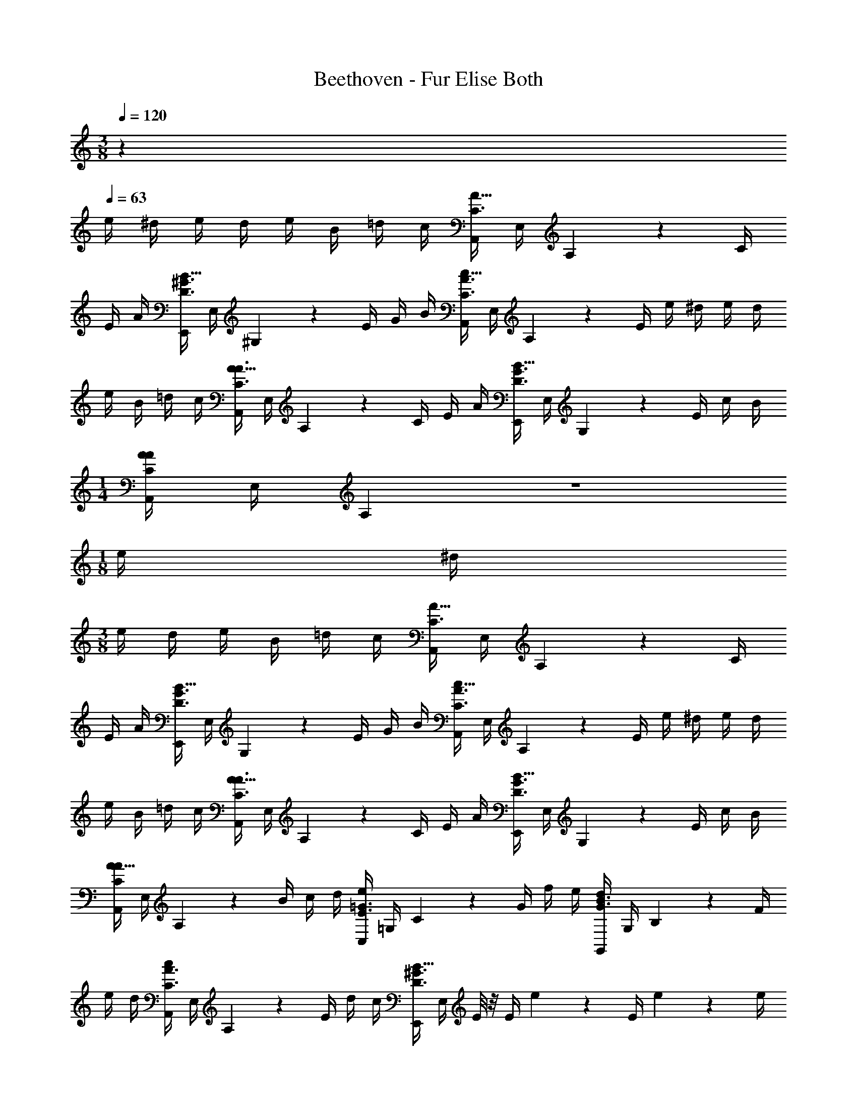 X: 1
T: Beethoven - Fur Elise Both
L: 1/4
M: 3/8
Q: 1/4=120
Z: ABC Generated by Starbound Composer v0.8.6
K: C
z 
Q: 1/4=63
e/4 ^d/4 e/4 d/4 e/4 B/4 =d/4 c/4 [A,,/4A15/32C3/] E,/4 A,2/9 z/36 C/4 
E/4 A/4 [E,,/4B15/32D3/^G3/] E,/4 ^G,2/9 z/36 E/4 G/4 B/4 [A,,/4c15/32C3/A3/] E,/4 A,2/9 z/36 E/4 e/4 ^d/4 e/4 d/4 
e/4 B/4 =d/4 c/4 [A,,/4A15/32C3/A3/] E,/4 A,2/9 z/36 C/4 E/4 A/4 [E,,/4B15/32D3/G3/] E,/4 G,2/9 z/36 E/4 c/4 B/4 
M: 1/4
[A,,/4A27/28CA] E,/4 A,2/9 z5/18 
M: 1/8
e/4 ^d/4 
M: 3/8
e/4 d/4 e/4 B/4 =d/4 c/4 [A,,/4A15/32C3/] E,/4 A,2/9 z/36 C/4 
E/4 A/4 [E,,/4B15/32D3/G3/] E,/4 G,2/9 z/36 E/4 G/4 B/4 [A,,/4c15/32C3/A3/] E,/4 A,2/9 z/36 E/4 e/4 ^d/4 e/4 d/4 
e/4 B/4 =d/4 c/4 [A,,/4A15/32C3/A3/] E,/4 A,2/9 z/36 C/4 E/4 A/4 [E,,/4B15/32D3/G3/] E,/4 G,2/9 z/36 E/4 c/4 B/4 
[A,,/4A15/32CA] E,/4 A,2/9 z/36 B/4 c/4 d/4 [C,/4e17/24E3/=G3/] =G,/4 C2/9 z/36 G/4 f/4 e/4 [G,,/4d17/24G3/B3/] G,/4 B,2/9 z/36 F/4 
e/4 d/4 [A,,/4c17/24C3/A3/] E,/4 A,2/9 z/36 E/4 d/4 c/4 [E,,/4B15/32D3/^G3/] E,/4 E/8 z/8 E/4 e2/9 z/36 E/4 e2/9 z/36 e/4 
e'2/9 z/36 ^d/4 e2/9 z/36 d/4 e2/9 z/36 d/4 e2/9 z/36 d/4 e/4 d/4 e/4 d/4 e/4 B/4 =d/4 c/4 
[A,,/4A15/32C3/] E,/4 A,2/9 z/36 C/4 E/4 A/4 [E,,/4B15/32D3/G3/] E,/4 ^G,2/9 z/36 E/4 G/4 B/4 [A,,/4c15/32C3/A3/] E,/4 A,2/9 z/36 E/4 
e/4 ^d/4 e/4 d/4 e/4 B/4 =d/4 c/4 [A,,/4A15/32C3/A3/] E,/4 A,2/9 z/36 C/4 E/4 A/4 [E,,/4B15/32D3/G3/] E,/4 
G,2/9 z/36 E/4 c/4 B/4 [A,,/4A15/32CA] E,/4 A,2/9 z/36 B/4 c/4 d/4 [C,/4e17/24E3/=G3/] =G,/4 C2/9 z/36 G/4 f/4 e/4 
[G,,/4d17/24G3/B3/] G,/4 B,2/9 z/36 F/4 e/4 d/4 [A,,/4c17/24C3/A3/] E,/4 A,2/9 z/36 E/4 d/4 c/4 [E,,/4B15/32D3/^G3/] E,/4 E/8 z/8 E/4 
e2/9 z/36 E/4 e2/9 z/36 e/4 e'2/9 z/36 ^d/4 e2/9 z/36 d/4 e2/9 z/36 d/4 e2/9 z/36 d/4 e/4 d/4 e/4 d/4 
e/4 B/4 =d/4 c/4 [A,,/4A15/32C3/] E,/4 A,2/9 z/36 C/4 E/4 A/4 [E,,/4B15/32D3/G3/] E,/4 ^G,2/9 z/36 E/4 G/4 B/4 
[A,,/4c15/32C3/A3/] E,/4 A,2/9 z/36 E/4 e/4 ^d/4 e/4 d/4 e/4 B/4 =d/4 c/4 [A,,/4A15/32C3/A3/] E,/4 A,2/9 z/36 C/4 
E/4 A/4 [E,,/4B15/32D3/G3/] E,/4 G,2/9 z/36 E/4 c/4 B/4 [A,,/4A15/32A/] E,/4 A,2/9 z/36 [c/8E/8_B,/8C/8] z/8 [c/8F/8A,/8C/8] z/8 [c/8E/8=G/8=G,/8B,/8C/8] z/32 [z5/96F3/32] A/24 [F,/4c27/28F3/A3/] A,/4 
C/4 A,/4 [C/4f3/8] [z/8A,/4] e/8 [F,/4e/F3/_B3/] B,/4 [D/4d15/32] B,/4 [D/4_b3/8] [z/8B,/4] a/8 [a/4F,/4G3/B3/] [g/4E/4] [f/4F,/4G,/4B,/4] [e/4E/4] [d/4F,/4G,/4B,/4] [c/4E/4] 
[F,/4B/F3/A3/] A,/4 [C/4A11/24] [z5/24A,/4] B/24 [A/9C/4] z/72 G/8 [A/8A,/4] B/8 [F,/4c19/20F3/A3/] A,/4 C/4 A,/4 [d/4C/4] [^d/4A,/4] [E,/4e17/24EA] A,/4 C/4 [e/4A,/4] 
[f/4D,/4D/4F/=d/] [A/4F,/4] [G,/4c3/4c33/32] E/4 G,/4 E/4 [G,/4d3/8] [z/8F/4] =B/8 [c/9c/8C/E/] z/72 g/8 G/8 g/8 A/8 g/8 [B/8F/8G/8] g/8 [c/8E/8G/8] g/8 [d/8D/8F/8G/8] g/8 [e/8C/4E/4G/4e15/32] g/8 c'/8 =b/8 
[a/8F,/A,/] g/8 f/8 e/8 [d/8G,/=B,/] g/8 f/8 d/8 [c/9c/8C15/32] z/72 g/8 G/8 g/8 A/8 g/8 [B/8F/8G/8] g/8 [c/8E/8G/8] g/8 [d/8D/8F/8G/8] g/8 [e/8C/4E/4G/4e15/32] g/8 c'/8 b/8 [a/8F,/A,/] g/8 f/8 e/8 [d/8B,/G,/] g/8 f/8 d/8 
[e/8^G,15/32B,15/32] f/8 e/8 ^d/8 e/8 B/8 e/8 d/8 e/8 B/8 e/8 d/8 e17/24 z/24 B/4 e/4 d/4 e17/24 z/24 B/4 
e2/9 z/36 d/4 e/4 d/4 e2/9 z/36 d/4 e/4 d/4 e/4 d/4 e/4 B/4 =d/4 c/4 [A,,/4A15/32] E,/4 
A,2/9 z/36 C/4 E/4 A/4 [E,,/4B15/32] E,/4 G,2/9 z/36 E/4 ^G/4 B/4 [A,,/4c15/32] E,/4 A,2/9 z/36 E/4 e/4 ^d/4 
e/4 d/4 e/4 B/4 =d/4 c/4 [A,,/4A15/32C3/] E,/4 A,2/9 z/36 C/4 E/4 A/4 [E,,/4B15/32D3/G3/] E,/4 G,2/9 z/36 E/4 
c/4 B/4 [A,,/4A15/32C3/A3/] E,/4 A,2/9 z/36 B/4 c/4 d/4 [C,/4e17/24E3/=G3/] =G,/4 C2/9 z/36 G/4 f/4 e/4 [G,,/4d17/24G3/B3/] G,/4 
B,2/9 z/36 F/4 e/4 d/4 [A,,/4c17/24C3/A3/] E,/4 A,2/9 z/36 E/4 d/4 c/4 [E,,/4B15/32D3/^G3/] E,/4 E/8 z/8 E/4 e2/9 z/36 E/4 
e2/9 z/36 e/4 e'2/9 z/36 ^d/4 e2/9 z/36 d/4 e2/9 z/36 d/4 e2/9 z/36 d/4 e/4 d/4 e/4 d/4 e/4 B/4 
=d/4 c/4 [A,,/4A15/32C3/] E,/4 A,2/9 z/36 C/4 E/4 A/4 [E,,/4B15/32D3/G3/] E,/4 ^G,2/9 z/36 E/4 G/4 B/4 [A,,/4c15/32C3/A3/] E,/4 
A,2/9 z/36 E/4 e/4 ^d/4 e/4 d/4 e/4 B/4 =d/4 c/4 [A,,/4A15/32C3/A3/] E,/4 A,2/9 z/36 C/4 E/4 A/4 
[E,,/4B15/32D3/G3/] E,/4 G,2/9 z/36 E/4 c/4 B/4 [A,,/8A15/32CA] z/8 A,,/8 z/8 A,,/8 z/8 A,,/8 z/8 A,,/8 z/8 A,,/8 z/8 [A,,/4^c49/32E49/32=G49/32_B49/32] A,,/4 A,,/4 A,,/4 
A,,/4 A,,/4 [A,,/4d19/20F19/20A19/20] A,,/4 A,,/4 A,,/4 [e/4A,,/4c/4] [f/4d/4A,,/4] [A,,/4f^Gd] A,,/4 A,,/4 A,,/4 [A,,/4f/G/d/] A,,/4 [A,,/4e17/12A17/12=c17/12] A,,/4 
A,,/4 A,,/4 A,,/4 A,,/4 [D,,/4A,,/4d33/32F33/32] [D,,/4A,,/4] [D,,/4A,,/4] [D,,/4A,,/4] [c/4D,,/4A,,/4E/4] [=B/4D,,/4A,,/4D/4] [^D,,/4A,,/4A19/20C19/20^F19/20] [D,,/4A,,/4] [D,,/4A,,/4] [D,,/4A,,/4] [D,,/4A,,/4A/C/] [D,,/4A,,/4] 
[E,,/4A,,/4A/C/] [E,,/4A,,/4] [E,,/4A,,/4c/E/] [E,,/4A,,/4] [E,,/4^G,,/4B/D/] [E,,/4G,,/4] [A,,,/4A,,/4A17/12C17/12] A,,/4 A,,/4 A,,/4 A,,/4 A,,/4 [A,,/4^c49/32E49/32=G49/32_B49/32] A,,/4 A,,/4 A,,/4 
A,,/4 A,,/4 [A,,/4d19/20=F19/20A19/20] A,,/4 A,,/4 A,,/4 [e/4A,,/4c/4] [f/4d/4A,,/4] [A,,/4fd] A,,/4 A,,/4 A,,/4 [A,,/4f/d/] A,,/4 [_B,,/4f17/12d17/12] B,,/4 
B,,/4 B,,/4 B,,/4 B,,/4 [B,,/4^d33/32G33/32] B,,/4 B,,/4 B,,/4 [=d/4B,,/4F/4] [=c/4B,,/4^D/4] [B,,/4=DB33/32] B,,/4 B,,/4 B,,/4 [B,,/4A/D/F/] B,,/4 
[=B,,/4^GDF] B,,/4 B,,/4 B,,/4 [B,,/4G/D/F/] B,,/4 [A19/20C19/20E19/20C,] z11/20 [=B/4E/4E,/4G,/4] z5/4 
[A,/6A,,,/] C/6 E/6 A/6 c/6 e/6 [d/6A,/4C/4E/4] c/6 B/6 [A/6A,/4C/4E/4] C/6 E/6 A/6 c/6 e/6 [d/6A,/4C/4E/4] c/6 B/6 [A/6A,/4C/4E/4] c/6 e/6 a/6 c'/6 e'/6 
[d'/6A,/4C/4E/4] c'/6 b/6 [_b/6A,/4C/4E/4] a/6 ^g/6 =g/6 ^f/6 =f/6 e/6 ^d'/6 =d'/6 ^c'/6 =c'/6 =b/6 _b/6 a/6 ^g/6 =g/6 ^f/6 =f/6 e/4 ^d/4 
e/4 B/4 =d/4 c/4 [A,,/4A/C3/] E,/4 A,2/9 z/36 C/4 E/4 A/4 [E,,/4B15/32D3/G3/] E,/4 G,2/9 z/36 E/4 G/4 B/4 
[A,,/4c15/32C3/A3/] E,/4 A,2/9 z/36 E/4 e/4 ^d/4 e/4 d/4 e/4 B/4 =d/4 c/4 [A,,/4A15/32C3/A3/] E,/4 A,2/9 z/36 C/4 
E/4 A/4 [E,,/4B15/32D3/G3/] E,/4 G,2/9 z/36 E/4 c/4 B/4 [A,,/4A15/32CA] E,/4 A,2/9 z/36 B/4 c/4 d/4 [C,/4e17/24E3/=G3/] =G,/4 
C2/9 z/36 G/4 f/4 e/4 [=G,,/4d17/24G3/B3/] G,/4 B,2/9 z/36 F/4 e/4 d/4 [A,,/4c17/24C3/A3/] E,/4 A,2/9 z/36 E/4 d/4 c/4 
[E,,/4B15/32D3/^G3/] E,/4 E/8 z/8 E/4 e2/9 z/36 E/4 e2/9 z/36 e/4 e'2/9 z/36 ^d/4 e2/9 z/36 d/4 e2/9 z/36 d/4 e2/9 z/36 d/4 
e/4 d/4 e/4 d/4 e/4 B/4 =d/4 c/4 [A,,/4A15/32C3/] E,/4 A,2/9 z/36 C/4 E/4 A/4 [E,,/4B15/32D3/G3/] E,/4 
^G,2/9 z/36 E/4 G/4 B/4 [A,,/4c15/32C3/A3/] E,/4 A,2/9 z/36 E/4 e/4 ^d/4 e/4 d/4 e/4 B/4 =d/4 c/4 
[A,,/4A15/32C3/A3/] E,/4 A,2/9 z/36 C/4 E/4 A/4 [E,,/4B15/32D3/G3/] E,/4 G,2/9 z/36 E/4 c/4 B/4 [C19/20A19/20CAA,,,A,,] 
